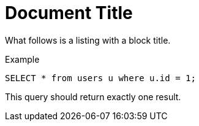 = Document Title

What follows is a listing with a block title.

.Example
----
SELECT * from users u where u.id = 1;
----

This query should return exactly one result.
